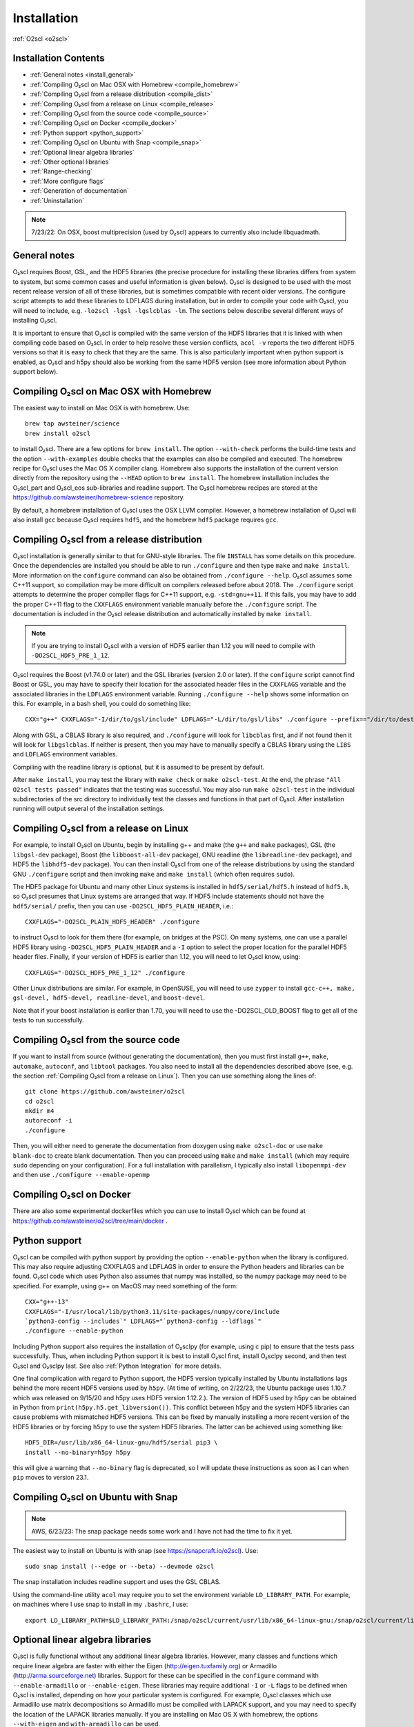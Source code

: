 Installation
============

:ref:`O2scl <o2scl>`

Installation Contents
---------------------

- :ref:`General notes <install_general>`
- :ref:`Compiling O₂scl on Mac OSX with Homebrew <compile_homebrew>`
- :ref:`Compiling O₂scl from a release distribution <compile_dist>`
- :ref:`Compiling O₂scl from a release on Linux <compile_release>`
- :ref:`Compiling O₂scl from the source code <compile_source>`
- :ref:`Compiling O₂scl on Docker <compile_docker>`
- :ref:`Python support <python_support>`  
- :ref:`Compiling O₂scl on Ubuntu with Snap <compile_snap>`
- :ref:`Optional linear algebra libraries`
- :ref:`Other optional libraries`  
- :ref:`Range-checking`
- :ref:`More configure flags`
- :ref:`Generation of documentation`
- :ref:`Uninstallation`

.. note::
   7/23/22: On OSX, boost multiprecision (used by O₂scl) appears to
   currently also include libquadmath.

.. _install_general:
   
General notes
-------------

O₂scl requires Boost, GSL, and the HDF5 libraries (the precise
procedure for installing these libraries differs from system to
system, but some common cases and useful information is given below).
O₂scl is designed to be used with the most recent release version of
all of these libraries, but is sometimes compatible with recent older
versions. The configure script attempts to add these libraries to
LDFLAGS during installation, but in order to compile your code with
O₂scl, you will need to include, e.g. ``-lo2scl -lgsl -lgslcblas
-lm``. The sections below describe several different ways of
installing O₂scl.

It is important to ensure that O₂scl is compiled with the same version
of the HDF5 libraries that it is linked with when compiling code based
on O₂scl. In order to help resolve these version conflicts, ``acol
-v`` reports the two different HDF5 versions so that it is easy to
check that they are the same. This is also particularly important when
python support is enabled, as O₂scl and h5py should also be working
from the same HDF5 version (see more information about Python support
below).

Compiling O₂scl on Mac OSX with Homebrew
----------------------------------------

The easiest way to install on Mac OSX is with homebrew. Use::

  brew tap awsteiner/science
  brew install o2scl

to install O₂scl. There are a few options for ``brew
install``. The option ``--with-check`` performs the build-time tests
and the option ``--with-examples`` double checks that the examples can
also be compiled and executed. The homebrew recipe for O₂scl
uses the Mac OS X compiler clang. Homebrew also supports the
installation of the current version directly from the repository using
the ``--HEAD`` option to ``brew install``. The homebrew installation
includes the O₂scl_part and O₂scl_eos
sub-libraries and readline support. The O₂scl homebrew
recipes are stored at the
https://github.com/awsteiner/homebrew-science repository.

By default, a homebrew installation of O₂scl uses the OSX LLVM
compiler. However, a homebrew installation of O₂scl will also install
``gcc`` because O₂scl requires ``hdf5``, and the homebrew ``hdf5``
package requires ``gcc``. 

.. _compile_dist:

Compiling O₂scl from a release distribution
-------------------------------------------

O₂scl installation is generally similar to that for GNU-style
libraries. The file ``INSTALL`` has some details on this procedure.
Once the dependencies are installed you should be able to run
``./configure`` and then type ``make`` and ``make install``. More
information on the ``configure`` command can also be obtained from
``./configure --help``. O₂scl assumes some C++11 support, so
compilation may be more difficult on compilers released before
about 2018. The ``./configure`` script attempts to determine the
proper compiler flags for C++11 support, e.g. ``-std=gnu++11``. If
this fails, you may have to add the proper C++11 flag to the
``CXXFLAGS`` environment variable manually before the ``./configure``
script. The documentation is included in the O₂scl release
distribution and automatically installed by ``make install``.

.. note::
   If you are trying to install O₂scl with a version of
   HDF5 earlier than 1.12 you will need to compile with
   ``-DO2SCL_HDF5_PRE_1_12``.

O₂scl requires the Boost (v1.74.0 or later) and the GSL libraries
(version 2.0 or later). If the ``configure`` script cannot find Boost
or GSL, you may have to specify their location for the associated
header files in the ``CXXFLAGS`` variable and the associated libraries
in the ``LDFLAGS`` environment variable. Running ``./configure
--help`` shows some information on this. For example, in a bash shell,
you could do something like::

  CXX="g++" CXXFLAGS="-I/dir/to/gsl/include" LDFLAGS="-L/dir/to/gsl/libs" ./configure --prefix=="/dir/to/destination_directory

Along with GSL, a CBLAS library is also required, and ``./configure``
will look for ``libcblas`` first, and if not found then it will look
for ``libgslcblas``. If neither is present, then you may have to
manually specify a CBLAS library using the ``LIBS`` and ``LDFLAGS``
environment variables.

Compiling with the readline library is optional, but it is assumed to
be present by default.

After ``make install``, you may test the library with ``make check``
or ``make o2scl-test``. At the end, the phrase ``"All O2scl tests
passed"`` indicates that the testing was successful. You may also run
``make o2scl-test`` in the individual subdirectories of the src
directory to individually test the classes and functions in that part
of O₂scl. After installation running will output several
of the installation settings. 

.. _compile_release:

Compiling O₂scl from a release on Linux
---------------------------------------

For example, to install O₂scl on Ubuntu, begin by installing g++ and
make (the ``g++`` and ``make`` packages), GSL (the ``libgsl-dev``
package), Boost (the ``libboost-all-dev`` package), GNU readline (the
``libreadline-dev`` package), and HDF5 the ``libhdf5-dev`` package).
You can then install O₂scl from one of the release distributions by
using the standard GNU ``./configure`` script and then invoking
``make`` and ``make install`` (which often requires ``sudo``).
 
The HDF5 package for Ubuntu and many other Linux systems is installed
in ``hdf5/serial/hdf5.h`` instead of ``hdf5.h``, so O₂scl presumes
that Linux systems are arranged that way. If HDF5 include statements
should not have the ``hdf5/serial/`` prefix, then you can use
``-DO2SCL_HDF5_PLAIN_HEADER``, i.e.::

  CXXFLAGS="-DO2SCL_PLAIN_HDF5_HEADER" ./configure

to instruct O₂scl to look for them there (for example, on bridges at
the PSC). On many systems, one can use a parallel HDF5 library using
``-DO2SCL_HDF5_PLAIN_HEADER`` and a ``-I`` option to select the proper
location for the parallel HDF5 header files. Finally, if your version
of HDF5 is earlier than 1.12, you will need to let O₂scl know, using::

  CXXFLAGS="-DO2SCL_HDF5_PRE_1_12" ./configure

Other Linux distributions are similar. For example, in OpenSUSE, you
will need to use ``zypper`` to install ``gcc-c++, make, gsl-devel,
hdf5-devel, readline-devel``, and ``boost-devel``.

Note that if your boost installation is earlier than 1.70,
you will need to use the -DO2SCL_OLD_BOOST flag to get all of the
tests to run successfully.

.. _compile_source:

Compiling O₂scl from the source code
------------------------------------

If you want to install from source (without generating the
documentation), then you must first install ``g++``, ``make``,
``automake``, ``autoconf``, and ``libtool`` packages. You also need to
install all the dependencies described above (see, e.g. the section
:ref:`Compiling O₂scl from a release on Linux`). Then you can use
something along the lines of::

  git clone https://github.com/awsteiner/o2scl
  cd o2scl
  mkdir m4
  autoreconf -i
  ./configure

Then, you will either need to generate the documentation from doxygen
using ``make o2scl-doc`` or use ``make blank-doc`` to create blank
documentation. Then you can proceed using ``make`` and ``make
install`` (which may require ``sudo`` depending on your
configuration). For a full installation with parallelism, I
typically also install ``libopenmpi-dev`` and then use
``./configure --enable-openmp``

.. _compile_docker:

Compiling O₂scl on Docker
-------------------------

There are also some experimental dockerfiles which you can use to
install O₂scl which can be found at
https://github.com/awsteiner/o2scl/tree/main/docker .

..
   For those on
   MacOS, I recommend the guide at
   https://medium.com/crowdbotics/a-complete-one-by-one-guide-to-install-docker-on-your-mac-os-using-homebrew-e818eb4cfc3
   to installing docker (though this may need revision as now
   docker-machine is deprecated on homebrew).

.. _python_support:

Python support
--------------

O₂scl can be compiled with python support by providing the option
``--enable-python`` when the library is configured. This may also
require adjusting CXXFLAGS and LDFLAGS in order to ensure the Python
headers and libraries can be found. O₂scl code which uses Python also
assumes that numpy was installed, so the numpy package may need to be
specified. For example, using g++ on MacOS may need something of the
form::

  CXX="g++-13"
  CXXFLAGS="-I/usr/local/lib/python3.11/site-packages/numpy/core/include
  `python3-config --includes`" LDFLAGS="`python3-config --ldflags`"
  ./configure --enable-python

Including Python support also requires the installation of O₂sclpy
(for example, using \c pip) to ensure that the tests pass
successfully. Thus, when including Python support it is best to
install O₂scl first, install O₂sclpy second, and then test O₂scl and
O₂sclpy last. See also :ref:`Python Integration` for more details.

One final complication with regard to Python support, the HDF5 version
typically installed by Ubuntu installations lags behind the more
recent HDF5 versions used by ``h5py``. (At time of writing, on
2/22/23, the Ubuntu package uses 1.10.7 which was released on 9/15/20
and h5py uses HDF5 version 1.12.2.). The version of HDF5 used by h5py
can be obtained in Python from ``print(h5py.h5.get_libversion())``.
This conflict between h5py and the system HDF5 libraries can cause
problems with mismatched HDF5 versions. This can be fixed by manually
installing a more recent version of the HDF5 libraries or by forcing
``h5py`` to use the system HDF5 libraries. The latter can be achieved
using something like::

  HDF5_DIR=/usr/lib/x86_64-linux-gnu/hdf5/serial pip3 \
  install --no-binary=h5py h5py

this will give a warning that ``--no-binary`` flag is deprecated, so
I will update these instructions as soon as I can when ``pip`` moves
to version 23.1. 

.. _compile_snap:

Compiling O₂scl on Ubuntu with Snap
-----------------------------------

.. note:: AWS, 6/23/23: The snap package needs some work and I have
          not had the time to fix it yet.

The easiest way to install on Ubuntu is with snap (see
https://snapcraft.io/o2scl). Use::

  sudo snap install (--edge or --beta) --devmode o2scl

The snap installation includes readline support and uses the GSL CBLAS.

Using the command-line utility ``acol`` may require you to set the
environment variable ``LD_LIBRARY_PATH``. For example, on machines
where I use snap to install in my ``.bashrc``, I use::

  export LD_LIBRARY_PATH=$LD_LIBRARY_PATH:/snap/o2scl/current/usr/lib/x86_64-linux-gnu:/snap/o2scl/current/lib/x86_64-linux-gnu

.. _compile_homebrew:
  
Optional linear algebra libraries
---------------------------------

O₂scl is fully functional without any additional linear algebra
libraries. However, many classes and functions which require linear
algebra are faster with either the Eigen (http://eigen.tuxfamily.org)
or Armadillo (http://arma.sourceforge.net) libraries. Support for
these can be specified in the ``configure`` command with
``--enable-armadillo`` or ``--enable-eigen``. These libraries may
require additional ``-I`` or ``-L`` flags to be defined when O₂scl is
installed, depending on how your particular system is configured. For
example, O₂scl classes which use Armadillo use matrix decompositions
so Armadillo must be compiled with LAPACK support, and you may need to
specify the location of the LAPACK libraries manually. If you are
installing on Mac OS X with homebrew, the options ``--with-eigen`` and
``with-armadillo`` can be used.

Other optional libraries
------------------------

As with the linear algebra libraries, these libraries may require
additional ``-I`` or ``-L`` flags to be defined when O₂scl is
installed, depending on how your particular system is configured. The
configure script should automatically add ``-l<library name>`` to
LDFLAGS during installation, but you will need to also add this flag
to your codes which use O₂scl.

Readline support (``-lreadline``): The command-line interface class
:ref:`cli <cli>`, and ``acol`` (see :ref:`The acol Command Line
Utility`) can both take advantage of readline support. If the library
is configured with ``--disable-readline``, then the readline library
is not used.

OpenMP support (typically involves the ``-fopenmp`` compiler flag):
O₂scl contains a few functions which use multiple threads for
faster execution. This support can be included using the
``-enable-openmp`` option to the configure script. On some systems,
this will also include explicitly specifying the OpenMP libraries
in the ``LDFLAGS`` environment variable. See more information in
:ref:`Parallel Programming with O2scl`. 
  
FFTW support (``-lfftw3``): O₂scl contains a few functions which
require FFTW support, and this can be included if ``--enable-fftw`` is
passed to the configure script.

Module support, curses support, MFPR support, cubature support, and
pugixml support are all experimental.

Range-checking
--------------

Some extra range-checking for vectors and matrices is turned on by
default. You can disable range-checking by defining
-DO2SCL_NO_RANGE_CHECK, e.g.::

  CXXFLAGS="-DO2SCL_NO_RANGE_CHECK" ./configure

More configure flags
--------------------

There are several warning flags that are useful when configuring
and compiling with O₂scl. See the GSL documentation for an 
excellent discussion, and also see the generic installation
documentation in the file ``INSTALL`` in the O₂scl top-level 
directory. For running ``configure``, for example, if you do
not have privileges to write to ``/usr/local``::

  CPPFLAGS="-O3 -I/home/asteiner/install/include" \
  LDFLAGS="-L/home/asteiner/install/lib" ./configure \
  --prefix=/home/asteiner/install

In this example, specifying ``-I/home/asteiner/install/include`` and
``-L/home/asteiner/install/lib`` above ensures that the GSL libraries
can be found. The ``--prefix=/home/asteiner/install`` argument to
``./configure`` ensures that O₂scl is installed there as
well.

Generation of documentation
---------------------------

The O₂scl documentation is generated with ``doxygen``,
``sphinx``, ``breathe``, and ``alabaster`` and packaged in with every
release file. In principle, the documentation can be regenerated by
the end-user, but this is not supported and requires several external
applications not included in the distribution.

The most recent release documentation is available at
https://neutronstars.utk.edu/code/o2scl/html/index.html and the
current development version documentation is available at
https://neutronstars.utk.edu/code/o2scl-dev/html/index.html . The
documentation for previous releases is not on the web, but is still
stored in the release ``.tar.gz`` file.

Uninstallation
--------------

While there is no explicit "uninstall" makefile target, there are only
a couple places to check. Installation creates directories named
``o2scl`` in the include, doc and shared files directory (which
default to ``/usr/local/include``, ``/usr/local/share/doc/``, and
``/usr/local/share``) which can be removed. The ``acol`` command-line
utility is installed to ``/usr/local/bin`` . Finally, all of the
libraries are named with the prefix ``libo2scl`` and are created by
default in ``/usr/local/lib``.


